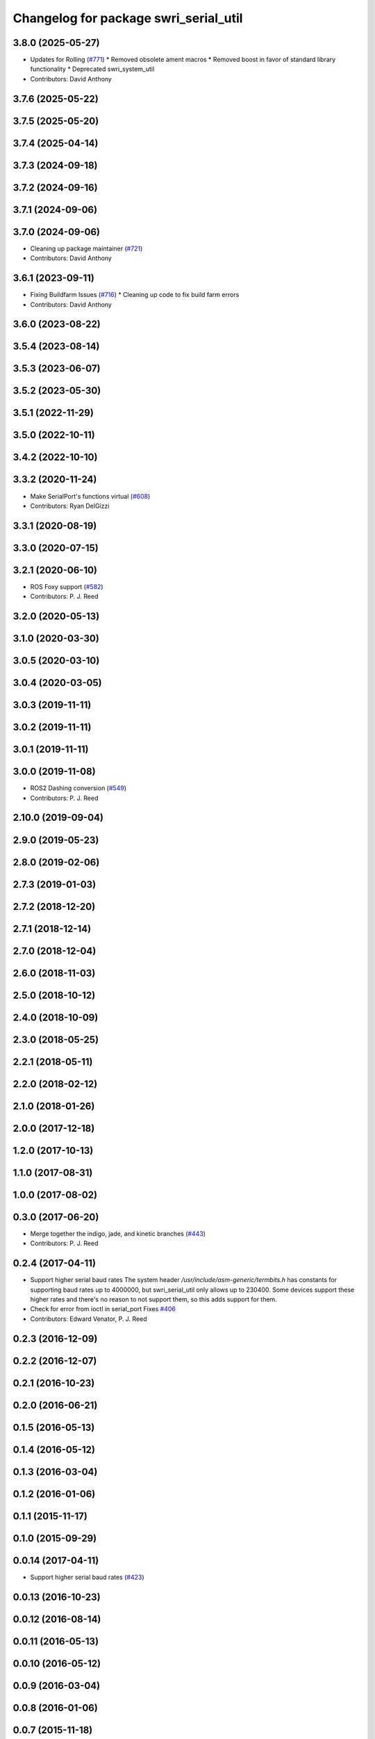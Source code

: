 ^^^^^^^^^^^^^^^^^^^^^^^^^^^^^^^^^^^^^^
Changelog for package swri_serial_util
^^^^^^^^^^^^^^^^^^^^^^^^^^^^^^^^^^^^^^

3.8.0 (2025-05-27)
------------------
* Updates for Rolling (`#771 <https://github.com/swri-robotics/marti_common/issues/771>`_)
  * Removed obsolete ament macros
  * Removed boost in favor of standard library functionality
  * Deprecated swri_system_util
* Contributors: David Anthony

3.7.6 (2025-05-22)
------------------

3.7.5 (2025-05-20)
------------------

3.7.4 (2025-04-14)
------------------

3.7.3 (2024-09-18)
------------------

3.7.2 (2024-09-16)
------------------

3.7.1 (2024-09-06)
------------------

3.7.0 (2024-09-06)
------------------
* Cleaning up package maintainer (`#721 <https://github.com/swri-robotics/marti_common/issues/721>`_)
* Contributors: David Anthony

3.6.1 (2023-09-11)
------------------
* Fixing Buildfarm Issues (`#716 <https://github.com/swri-robotics/marti_common/issues/716>`_)
  * Cleaning up code to fix build farm errors
* Contributors: David Anthony

3.6.0 (2023-08-22)
------------------

3.5.4 (2023-08-14)
------------------

3.5.3 (2023-06-07)
------------------

3.5.2 (2023-05-30)
------------------

3.5.1 (2022-11-29)
------------------

3.5.0 (2022-10-11)
------------------

3.4.2 (2022-10-10)
------------------

3.3.2 (2020-11-24)
------------------
* Make SerialPort's functions virtual (`#608 <https://github.com/swri-robotics/marti_common/issues/608>`_)
* Contributors: Ryan DelGizzi

3.3.1 (2020-08-19)
------------------

3.3.0 (2020-07-15)
------------------

3.2.1 (2020-06-10)
------------------
* ROS Foxy support (`#582 <https://github.com/swri-robotics/marti_common/issues/582>`_)
* Contributors: P. J. Reed

3.2.0 (2020-05-13)
------------------

3.1.0 (2020-03-30)
------------------

3.0.5 (2020-03-10)
------------------

3.0.4 (2020-03-05)
------------------

3.0.3 (2019-11-11)
------------------

3.0.2 (2019-11-11)
------------------

3.0.1 (2019-11-11)
------------------

3.0.0 (2019-11-08)
------------------
* ROS2 Dashing conversion (`#549 <https://github.com/pjreed/marti_common/issues/549>`_)
* Contributors: P. J. Reed

2.10.0 (2019-09-04)
-------------------

2.9.0 (2019-05-23)
------------------

2.8.0 (2019-02-06)
------------------

2.7.3 (2019-01-03)
------------------

2.7.2 (2018-12-20)
------------------

2.7.1 (2018-12-14)
------------------

2.7.0 (2018-12-04)
------------------

2.6.0 (2018-11-03)
------------------

2.5.0 (2018-10-12)
------------------

2.4.0 (2018-10-09)
------------------

2.3.0 (2018-05-25)
------------------

2.2.1 (2018-05-11)
------------------

2.2.0 (2018-02-12)
------------------

2.1.0 (2018-01-26)
------------------

2.0.0 (2017-12-18)
------------------

1.2.0 (2017-10-13)
------------------

1.1.0 (2017-08-31)
------------------

1.0.0 (2017-08-02)
------------------

0.3.0 (2017-06-20)
------------------
* Merge together the indigo, jade, and kinetic branches (`#443 <https://github.com/pjreed/marti_common/issues/443>`_)
* Contributors: P. J. Reed

0.2.4 (2017-04-11)
------------------
* Support higher serial baud rates
  The system header `/usr/include/asm-generic/termbits.h` has constants for
  supporting baud rates up to 4000000, but swri_serial_util only allows up
  to 230400.  Some devices support these higher rates and there's no reason
  to not support them, so this adds support for them.
* Check for error from ioctl in serial_port
  Fixes `#406 <https://github.com/swri-robotics/marti_common/issues/406>`_
* Contributors: Edward Venator, P. J. Reed

0.2.3 (2016-12-09)
------------------

0.2.2 (2016-12-07)
------------------

0.2.1 (2016-10-23)
------------------

0.2.0 (2016-06-21)
------------------

0.1.5 (2016-05-13)
------------------

0.1.4 (2016-05-12)
------------------

0.1.3 (2016-03-04)
------------------

0.1.2 (2016-01-06)
------------------

0.1.1 (2015-11-17)
------------------

0.1.0 (2015-09-29)
------------------

0.0.14 (2017-04-11)
-------------------
* Support higher serial baud rates (`#423 <https://github.com/swri-robotics/marti_common/issues/423>`_)

0.0.13 (2016-10-23)
-------------------

0.0.12 (2016-08-14)
-------------------

0.0.11 (2016-05-13)
-------------------

0.0.10 (2016-05-12)
-------------------

0.0.9 (2016-03-04)
------------------

0.0.8 (2016-01-06)
------------------

0.0.7 (2015-11-18)
------------------

0.0.6 (2015-11-17)
------------------

0.0.5 (2015-09-27)
------------------

0.0.4 (2015-09-27)
------------------

0.0.3 (2015-09-26)
------------------
* Fixes missing boost dependency in swri_serial_util.
  Refs `#234 <https://github.com/swri-robotics/marti_common/issues/234>`_.
* Contributors: Ed Venator

0.0.2 (2015-09-25)
------------------
* Renames serial_util to swri_serial_util. Refs `#231 <https://github.com/swri-robotics/marti_common/issues/231>`_.
* Contributors: Edward Venator

0.0.1 (2015-09-25)
------------------
